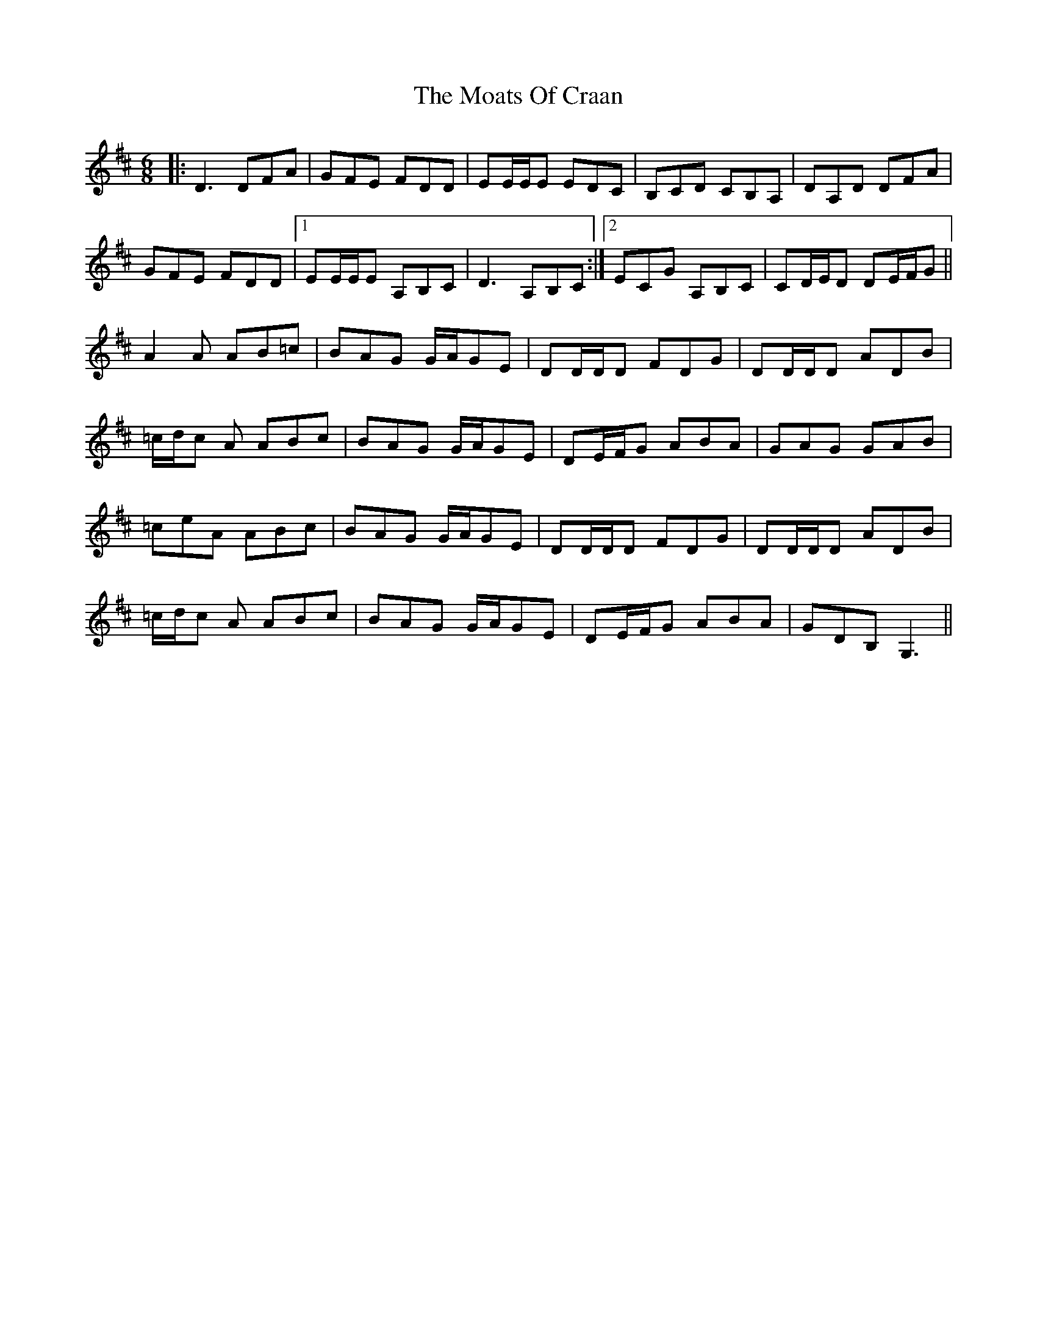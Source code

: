 X: 27386
T: Moats Of Craan, The
R: jig
M: 6/8
K: Dmajor
|:D3 DFA|GFE FDD|EE/E/E EDC|B,CD CB,A,|DA,D DFA|
GFE FDD|1 EE/E/E A,B,C|D3 A,B,C:|2 ECG A,B,C|CD/E/D DE/F/G||
A2 A AB=c|BAG G/A/GE|DD/D/D FDG|DD/D/D ADB|
=c/d/c A ABc|BAG G/A/GE|DE/F/G ABA|GAG GAB|
=ceA ABc|BAG G/A/GE|DD/D/D FDG|DD/D/D ADB|
=c/d/c A ABc|BAG G/A/GE|DE/F/G ABA|GDB, G,3||

